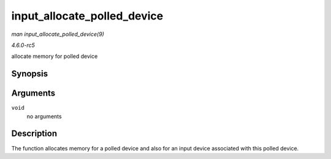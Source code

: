 .. -*- coding: utf-8; mode: rst -*-

.. _API-input-allocate-polled-device:

============================
input_allocate_polled_device
============================

*man input_allocate_polled_device(9)*

*4.6.0-rc5*

allocate memory for polled device


Synopsis
========

.. c:function:: struct input_polled_dev * input_allocate_polled_device( void )

Arguments
=========

``void``
    no arguments


Description
===========

The function allocates memory for a polled device and also for an input
device associated with this polled device.


.. ------------------------------------------------------------------------------
.. This file was automatically converted from DocBook-XML with the dbxml
.. library (https://github.com/return42/sphkerneldoc). The origin XML comes
.. from the linux kernel, refer to:
..
.. * https://github.com/torvalds/linux/tree/master/Documentation/DocBook
.. ------------------------------------------------------------------------------
